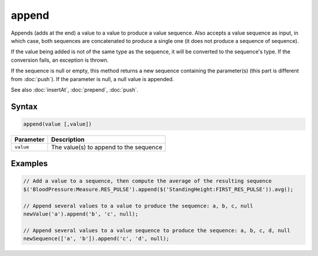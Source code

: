 append
======

Appends (adds at the end) a value to a value to produce a value sequence. Also accepts a value sequence as input, in which case, both sequences are concatenated to produce a single one (it does not produce a sequence of sequence).

If the value being added is not of the same type as the sequence, it will be converted to the sequence's type. If the conversion fails, an exception is thrown.

If the sequence is null or empty, this method returns a new sequence containing the parameter(s) (this part is different from :doc:`push`). If the parameter is null, a null value is appended.

See also :doc:`insertAt`, :doc:`prepend`, :doc:`push`.

Syntax
------

.. code-block:: javascript

  append(value [,value])

=============== ============================
Parameter       Description
=============== ============================
``value``       The value(s) to append to the sequence
=============== ============================

Examples
--------

.. code-block:: javascript

  // Add a value to a sequence, then compute the average of the resulting sequence
  $('BloodPressure:Measure.RES_PULSE').append($('StandingHeight:FIRST_RES_PULSE')).avg();

  // Append several values to a value to produce the sequence: a, b, c, null
  newValue('a').append('b', 'c', null);

  // Append several values to a value sequence to produce the sequence: a, b, c, d, null
  newSequence(['a', 'b']).append('c', 'd', null);
